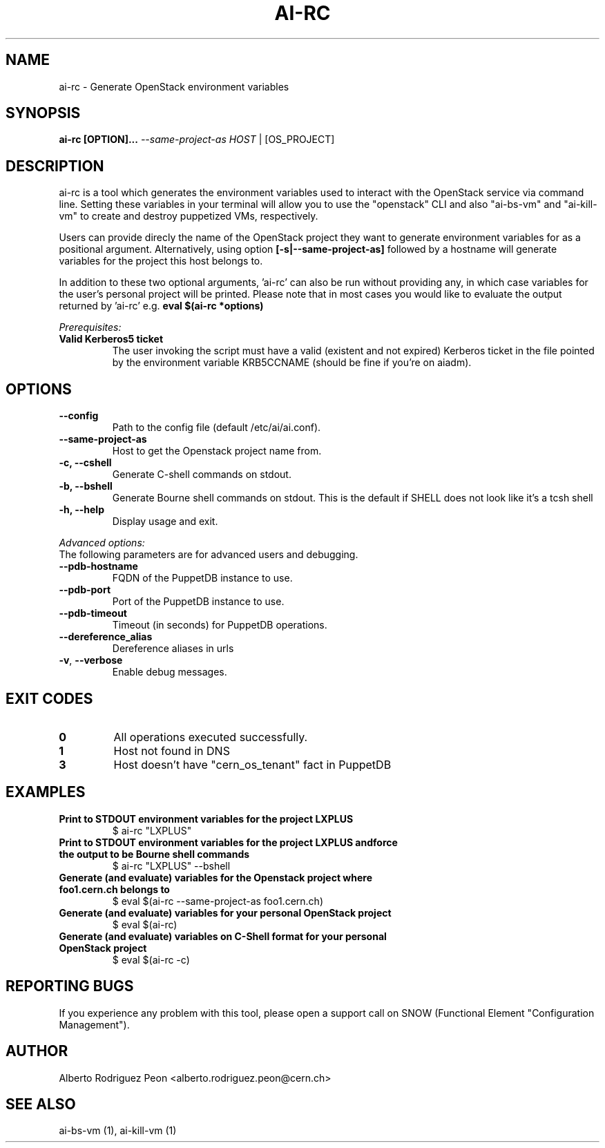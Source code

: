 .TH AI-RC "1" "April 2015" "ai-rc" "User Commands"
.SH NAME
ai-rc \- Generate OpenStack environment variables

.SH SYNOPSIS
.B "ai-rc [OPTION]... \fI--same-project-as HOST\fR | [OS_PROJECT]"

.SH DESCRIPTION
ai-rc is a tool which generates the environment variables used to interact with the OpenStack
service via command line. Setting these variables in your terminal will allow you to use the
"openstack" CLI and also "ai-bs-vm" and "ai-kill-vm" to create and destroy puppetized VMs,
respectively.
.LP
Users can provide direcly the name of the OpenStack project they want to generate environment
variables for as a positional argument. Alternatively, using option
.B [-s|--same-project-as]
followed by a hostname will
generate variables for the project this host belongs to.

In addition to these two optional arguments, 'ai-rc'
can also be run without providing any, in which case variables for the user's personal
project will be printed.
Please note that in most cases you would like to evaluate the output returned by 'ai-rc'
e.g.
.B eval $(ai-rc *options)
.LP
.I Prerequisites:
.TP
.B Valid Kerberos5 ticket
The user invoking the script must have a valid (existent and not expired)
Kerberos ticket in the file pointed by the environment variable KRB5CCNAME
(should be fine if you're on aiadm).
.SH OPTIONS
.TP
.B --config
Path to the config file (default /etc/ai/ai.conf).
.TP
.B --same-project-as
Host to get the Openstack project name from.
.TP
.B -c, --cshell
Generate C-shell commands on stdout.
.TP
.B -b, --bshell
Generate Bourne shell commands on stdout. This is the default if SHELL
does not look like it’s a tcsh shell
.TP
.B -h, --help
Display usage and exit.
.LP
.I Advanced options:
.TP
The following parameters are for advanced users and debugging.
.TP
.B --pdb-hostname
FQDN of the PuppetDB instance to use.
.TP
.B --pdb-port
Port of the PuppetDB instance to use.
.TP
.B --pdb-timeout
Timeout (in seconds) for PuppetDB operations.
.TP
.B --dereference_alias
Dereference aliases in urls
.TP
\fB\-v\fR, \fB\-\-verbose\fR
Enable debug messages.
.SH EXIT CODES
.TP
.B 0
All operations executed successfully.
.TP
.B 1
Host not found in DNS
.TP
.B 3
Host doesn't have "cern_os_tenant" fact in PuppetDB

.SH EXAMPLES
.TP
.B Print to STDOUT environment variables for the project "LXPLUS"
$ ai-rc "LXPLUS"

.TP
.B Print to STDOUT environment variables for the project "LXPLUS" andforce the output to be Bourne shell commands
$ ai-rc "LXPLUS" --bshell

.TP
.B Generate (and evaluate) variables for the Openstack project where foo1.cern.ch belongs to
$ eval $(ai-rc --same-project-as foo1.cern.ch)

.TP
.B Generate (and evaluate) variables for your personal OpenStack project
$ eval $(ai-rc)

.TP
.B Generate (and evaluate) variables on C-Shell format for your personal OpenStack project
$ eval $(ai-rc -c)

.SH REPORTING BUGS
If you experience any problem with this tool, please open a support
call on SNOW (Functional Element "Configuration Management").

.SH AUTHOR
Alberto Rodriguez Peon <alberto.rodriguez.peon@cern.ch>

.SH SEE ALSO
ai-bs-vm (1), ai-kill-vm (1)
